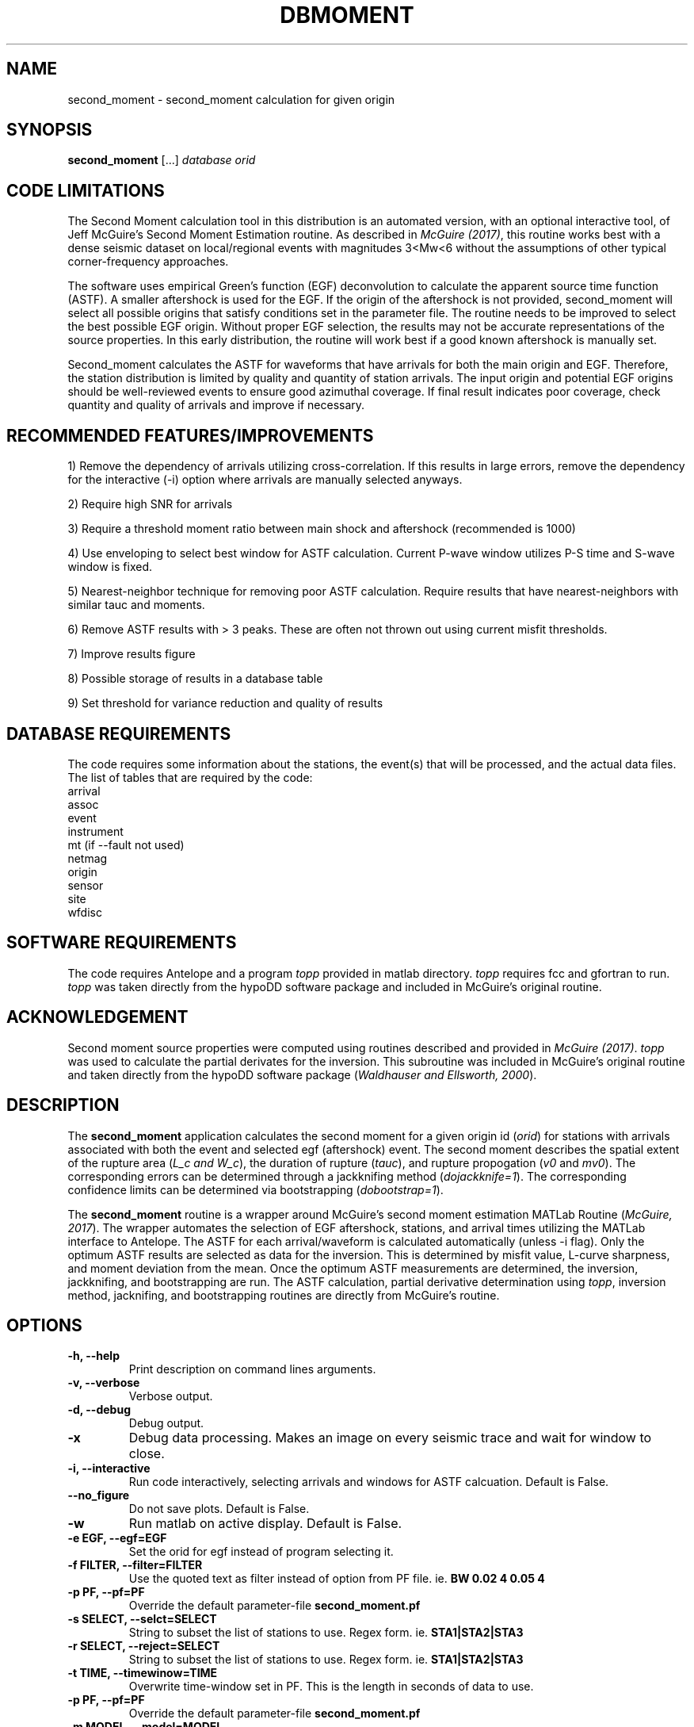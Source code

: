 .TH DBMOMENT 1
.SH NAME
second_moment \- second_moment calculation for given origin
.SH SYNOPSIS
.nf
\fBsecond_moment\fP [...] \fIdatabase\fP \fIorid\fP
.fi

.SH CODE LIMITATIONS
The Second Moment calculation tool in this distribution is an automated version,
with an optional interactive tool, of Jeff McGuire's Second Moment Estimation routine. 
As described in \fIMcGuire (2017)\fP, this routine works best with a dense seismic dataset
on local/regional events with magnitudes 3<Mw<6 without the assumptions of other typical
corner-frequency approaches.

The software uses empirical Green's function (EGF) deconvolution to calculate the apparent
source time function (ASTF). A smaller aftershock is used for the EGF. If the origin of the aftershock
is not provided, second_moment will select all possible origins that satisfy conditions set in
the parameter file. The routine needs to be improved to select the best possible EGF origin. Without proper
EGF selection, the results may not be accurate representations of the source properties.
In this early distribution, the routine will work best if a good known aftershock is manually set. 

Second_moment calculates the ASTF for waveforms that have arrivals for both the main origin and EGF.
Therefore, the station distribution is limited by quality and quantity of station arrivals.
The input origin and potential EGF origins should be well-reviewed events to ensure
good azimuthal coverage. If final result indicates poor coverage, check quantity and quality
of arrivals and improve if necessary.  

.SH RECOMMENDED FEATURES/IMPROVEMENTS
1) Remove the dependency of arrivals utilizing cross-correlation. If this results
in large errors, remove the dependency for the interactive (-i) option where
arrivals are manually selected anyways.

2) Require high SNR for arrivals

3) Require a threshold moment ratio between main shock and aftershock (recommended is 1000)

4) Use enveloping to select best window for ASTF calculation. Current P-wave window utilizes
P-S time and S-wave window is fixed.

5) Nearest-neighbor technique for removing poor ASTF calculation. Require results that have
nearest-neighbors with similar tauc and moments.

6) Remove ASTF results with > 3 peaks. These are often not thrown out using current misfit thresholds.

7) Improve results figure

8) Possible storage of results in a database table

9) Set threshold for variance reduction and quality of results

.SH DATABASE REQUIREMENTS
The code requires some information about the stations, the event(s) that
will be processed, and the actual data files. The list of tables that are
required by the code:
    arrival
    assoc
    event
    instrument
    mt (if --fault not used)
    netmag
    origin
    sensor
    site
    wfdisc

.SH SOFTWARE REQUIREMENTS
The code requires Antelope and a program \fItopp\fP provided in matlab directory.
\fItopp\fP requires fcc and gfortran to run. \fItopp\fP was taken directly from
the hypoDD software package and included in McGuire's original routine.
 
.SH ACKNOWLEDGEMENT
Second moment source properties were computed using routines described and provided in
\fIMcGuire (2017)\fP. \fItopp\fP was used to calculate the partial derivates for
the inversion. This subroutine was included in McGuire's original routine and taken directly
from the hypoDD software package (\fIWaldhauser and Ellsworth, 2000\fP).
 
.SH DESCRIPTION
The \fBsecond_moment\fP application calculates the second moment for a given origin id (\fIorid\fP)
for stations with arrivals associated with both the event and selected egf (aftershock) event.
The second moment describes the spatial extent of the rupture area (\fIL_c and W_c\fP),
the duration of rupture (\fItauc\fP), and rupture propogation (\fIv0\fP and \fImv0\fP). The
corresponding errors can be determined through a jackknifing method (\fIdojackknife=1\fP).
The corresponding confidence limits can be determined via bootstrapping (\fIdobootstrap=1\fP).

The \fBsecond_moment\fP routine is a wrapper around McGuire's second moment estimation
MATLab Routine (\fIMcGuire, 2017\fP). The wrapper automates the selection of EGF aftershock, stations, and
arrival times utilizing the MATLab interface to Antelope. The ASTF for each arrival/waveform is calculated 
automatically (unless -i flag). Only the optimum ASTF results are selected as data for the
inversion. This is determined by  misfit value, L-curve sharpness, and moment deviation from the mean.
Once the optimum ASTF measurements are determined, the inversion, jackknifing, and bootstrapping are run.
The ASTF calculation, partial derivative determination using \fItopp\fP, inversion method, jacknifing,
and bootstrapping routines are directly from McGuire's routine.
 
.SH OPTIONS
.IP "\fB-h, --help\fR"
Print description on command lines arguments.
.IP "\fB-v, --verbose\fR"
Verbose output.
.IP "\fB-d, --debug\fR"
Debug output.
.IP "\fB-x   \fR"
Debug data processing. Makes an image on every seismic trace and wait for window to close.
.IP "\fB-i, --interactive   \fR"
Run code interactively, selecting arrivals and windows for ASTF calcuation. Default is False.
.IP "\fB--no_figure   \fR"
Do not save plots. Default is False.
.IP "\fB-w   \fR"
Run matlab on active display. Default is False.
.IP "\fB-e EGF, --egf=EGF\fR"
Set the orid for egf instead of program selecting it.
.IP "\fB-f FILTER, --filter=FILTER\fR"
Use the quoted text as filter instead of option from PF file. ie. \fBBW 0.02 4 0.05 4\fP
.IP "\fB-p PF, --pf=PF\fR"
Override the default parameter-file \fBsecond_moment.pf\fP
.IP "\fB-s SELECT, --selct=SELECT\fR"
String to subset the list of stations to use. Regex form. ie. \fBSTA1|STA2|STA3\fP
.IP "\fB-r SELECT, --reject=SELECT\fR"
String to subset the list of stations to use. Regex form. ie. \fBSTA1|STA2|STA3\fP
.IP "\fB-t TIME, --timewinow=TIME\fR"
Overwrite time-window set in PF. This is the length in seconds of data to use.
.IP "\fB-p PF, --pf=PF\fR"
Override the default parameter-file \fBsecond_moment.pf\fP
.IP "\fB-m MODEL, --model=MODEL\fR"
Use a different velocity model instead of the PF configured value. \fBzigone_model.mat\fP
.IP "\fB--fault=FAULT\fR"
Describe the fault plane parameters. ie. "strike1, dip1, strike2, dip2"

.SH PARAMETER FILE
Descriptions of:

.SH Inversion Parameters
.IP \fIloaddatafile\fP
0 - Load data from wfdisc or 1 - from existing .mat file.

.IP \fIdomeasurement\fP
0 - Measure ASTF for each possible waveform or 1 - load existing .mat file.

.IP \fIdoinversion\fP
0 - Do not run inversion or 1 - run inversion.

.IP \fItestfault\fP
0 - Use strike1 and dip1 for fault dimensions or 1 - determine which fault plane based on variance reduction of the inversion.

.IP \fIdojacknife\fP
0 - Do not run jackknife or 1 - run jackknife to get error bars.

.IP \fIdobootstrap\fP
0 - Do not run bootstrap or 1 - run bootstrap to get bconf% confidence limits.

.IP \fIazband\fP
Size in degrees of azimuth bins to remove for jackknife error calculations.

.IP \fInb\fP
Number of bootstrap iterations to run.

.IP \fIbconf\fP
Confidence level to determine bootstrap bounds (e.g. 0.95).

.IP \fIniter\fP
Number of iterations in the PLD deconvolutions (> 50 usually needed).

.SH EGF Selection Criteria
.IP \fIlocation_margin\fP
EGF origin horizontal location must be within +/- \fIlocation_margin\fP degrees.

.IP \fIdepth_margin\fP
EGF origin depth must be within +/- \fIdepth_margin\fP kilometers.

.IP \fItime_margin\fP
EGF origin time must be within +/- \fItime_margin\fP seconds.

.SH Waveform Parameters
.IP \fIfilter\fP
Apply specified waveform filter unless overwritten by -f option.

.IP \fItime_window\fP
Time window for data unless overwritten by -t option.

.SH ASTF Parameters
.IP \fImisfit_criteria\fP
Do not allow any ASTF measurement's misfit to be above this threshold.

.IP \fIauto_arrival\fP
Turns on/off automated arrival detection if ASTF misfit < misfit_criteria

.SH Files/Folder Definitions
.IP \fIvelocity_model\fP
Velocity model for partial derivative calculation in \fItopp\fP. This is a .mat
file with variable Vp and topl. Vs is optional.

.IP \fImodel_path\fP
All directories to search for the velocity models. Stop on first match.

.IP \fItemp_dir_\fP
All temporary files will be written to this folder. Default "./.second_moment/".

.IP \fIimage_dir\fP
All results will produce an image that will be archived in this folder.

.SH Matlab Definitions
.IP \fImatlab_code_path\fP
Location of .m files needed to run program.

.IP \fIxvfb_path\fP
Path of xvfb display

.IP \fImatlab_path\fP
Location of MATLab Application.

.IP \fImatlab_flags\fP
Flags for running MATLab from command-line.

.IP \fImatlab_nofig\fP
Do not produce MATLab figure windows.


.SH EXAMPLE
McGuire's original code contained an example dataset for users to test the code.
The example is described in detail in \fIMcGuire (2017)\fP. 

You can run the example by simply using the command:

     \fBsecond_moment_run_example\fP


.SH CODE STEPS
First step for second_moment is for the code to open the given database and
extract all event information from the origin, event, netmag, and mt tables
and identify the stations needed. With this information, a list of possible
egf origins are selected based on criteria set in the parameter file. The
corresponding arrivals for both the main shock (ms) origin and egf origin
are extracted.

The code will then extract velocity traces for each selected arrival for both the ms
and egf origins. Other waveform parameters (e.g. samplerate) are extracted as well.
Using the arrival time and set windowing technique (P-S time for P-wave, fixed for S-wave),
the ASTF is calculated using the technique described in \fIMcGuire (2017)\fP.

For arrivals corresponding to the same station, the arrival with the better ASTF result
is used. This is determined by a combination of misfit, L-curve sharpness, and deviation
of the moment from the mean moments. After all ASTF measurements are complete, the code
will throw out any results that have misfit > misfit_criteria or deviate too far (1.5sd) from
the mean moment. 

These measurements are input as d in the inverse problem Gm=d. The partial derivatives are
calculated for the given fault plane (strike1,dip1 if testfault=0) using take-off angles
calculated with \fItopp\fP. The inversion is run and second moment characteristics,
including rupture time, propogation velocity, length, and width, are determined. The
variance reduction is calculated and can be used to assess quality of result.

If dojackknife is set to 1, the code will run a jackknifing method to determine
the error bars of the second moment characteristics. If dobootstrap is set to 1,
the code will run a bootstrapping method to determine the confidence limits of
the second moment characteristics.

Every run (except if running --no_figure) will produce plots of each ASTF measurement,
a map of tauc (d in Gm=d) measurements relative to the event, and a final image with
the second moment properties, rupture ellipse on the fault plane, tauc measurements,
and Gm (best fits) measurements. 

The current version of the code does not update any tables with the results. This could
be added in later versions. 

.SH SEE ALSO
second_moment_run_example(1)

.SH REFERENCES
	McGuire, JJ (2017). A MATLAB Toolbox for Estimating the Second Moments of 
Earthquake Ruptures, Seismological Research Letters, v.88, no.2a.

	Waldhauser,F. and W.L. Ellsworth (2000). A double-difference earthquake location
algorithm: Method and application to the northern Hayward fault, California,
Bull. Seismol. Soc. Am. v.90, no.6.

.SH AUTHOR
Rebecca Rodd  (UCSD)

